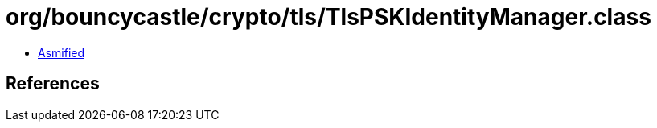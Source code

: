 = org/bouncycastle/crypto/tls/TlsPSKIdentityManager.class

 - link:TlsPSKIdentityManager-asmified.java[Asmified]

== References

